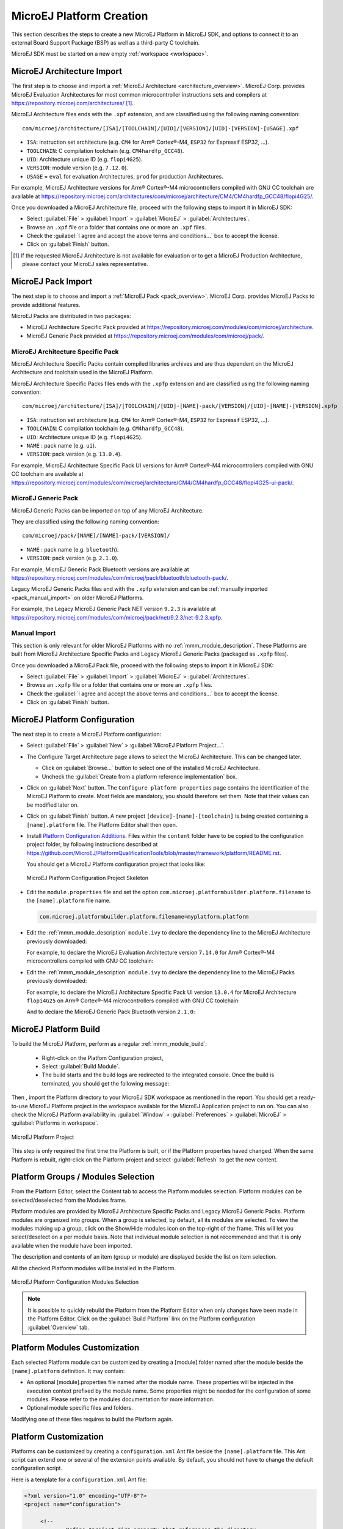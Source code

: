 .. _new_platform_creation:

=========================
MicroEJ Platform Creation
=========================

This section describes the steps to create a new MicroEJ Platform in MicroEJ SDK, 
and options to connect it to an external Board Support Package (BSP) as well as a third-party C toolchain. 

MicroEJ SDK must be started on a new empty :ref:`workspace <workspace>`.

.. _architecture_import:

MicroEJ Architecture Import
===========================

The first step is to choose and import a :ref:`MicroEJ Architecture <architecture_overview>`. 
MicroEJ Corp. provides MicroEJ Evaluation Architectures for most common microcontroller instructions sets and compilers
at https://repository.microej.com/architectures/ [#note_production]_. 

MicroEJ Architecture files ends with the ``.xpf`` extension, and are classified using the following naming convention:

:: 

  com/microej/architecture/[ISA]/[TOOLCHAIN]/[UID]/[VERSION]/[UID]-[VERSION]-[USAGE].xpf

- ``ISA``: instruction set architecture (e.g. ``CM4`` for Arm® Cortex®-M4, ``ESP32`` for Espressif ESP32, ...).
- ``TOOLCHAIN``: C compilation toolchain (e.g. ``CM4hardfp_GCC48``).
- ``UID``: Architecture unique ID (e.g. ``flopi4G25``).
- ``VERSION``: module version (e.g. ``7.12.0``).
- ``USAGE`` = ``eval`` for evaluation Architectures, ``prod`` for production Architectures.

For example, MicroEJ Architecture versions for Arm® Cortex®-M4 microcontrollers compiled with GNU CC toolchain are available at
https://repository.microej.com/architectures/com/microej/architecture/CM4/CM4hardfp_GCC48/flopi4G25/.

Once you downloaded a MicroEJ Architecture file, proceed with the following steps to import it in MicroEJ SDK:

- Select :guilabel:`File` > :guilabel:`Import` > :guilabel:`MicroEJ` > :guilabel:`Architectures`.
- Browse an ``.xpf`` file or a folder that contains one or more an ``.xpf`` files.
- Check the :guilabel:`I agree and accept the above terms and conditions...` box to accept the license.
- Click on :guilabel:`Finish` button.

.. [#note_production] If the requested MicroEJ Architecture is not available for evaluation or to get a MicroEJ Production Architecture, please contact your MicroEJ sales representative.

.. _pack_import:

MicroEJ Pack Import
===================

The next step is to choose and import a :ref:`MicroEJ Pack
<pack_overview>`.  MicroEJ Corp. provides MicroEJ Packs to provide
additional features.

MicroEJ Packs are distributed in two packages:

- MicroEJ Architecture Specific Pack provided at https://repository.microej.com/modules/com/microej/architecture.
- MicroEJ Generic Pack provided at https://repository.microej.com/modules/com/microej/pack/.

MicroEJ Architecture Specific Pack
----------------------------------

MicroEJ Architecture Specific Packs contain compiled libraries
archives and are thus dependent on the MicroEJ Architecture and
toolchain used in the MicroEJ Platform.

MicroEJ Architecture Specific Packs files ends with the ``.xpfp``
extension and are classified using the following naming convention:

::

   com/microej/architecture/[ISA]/[TOOLCHAIN]/[UID]-[NAME]-pack/[VERSION]/[UID]-[NAME]-[VERSION].xpfp

- ``ISA``: instruction set architecture (e.g. ``CM4`` for Arm® Cortex®-M4, ``ESP32`` for Espressif ESP32, ...).
- ``TOOLCHAIN``: C compilation toolchain (e.g. ``CM4hardfp_GCC48``).
- ``UID``: Architecture unique ID (e.g. ``flopi4G25``).
- ``NAME`` : pack name (e.g. ``ui``).
- ``VERSION``: pack version (e.g. ``13.0.4``).

For example, MicroEJ Architecture Specific Pack UI versions for Arm®
Cortex®-M4 microcontrollers compiled with GNU CC toolchain are
available at
https://repository.microej.com/modules/com/microej/architecture/CM4/CM4hardfp_GCC48/flopi4G25-ui-pack/.

MicroEJ Generic Pack
--------------------

MicroEJ Generic Packs can be imported on top of any MicroEJ Architecture.

They are classified using the following naming convention:

::

   com/microej/pack/[NAME]/[NAME]-pack/[VERSION]/

- ``NAME`` : pack name (e.g. ``bluetooth``).
- ``VERSION``: pack version (e.g. ``2.1.0``).

For example, MicroEJ Generic Pack Bluetooth versions are available at
https://repository.microej.com/modules/com/microej/pack/bluetooth/bluetooth-pack/.

Legacy MicroEJ Generic Packs files end with the ``.xpfp`` extension and can be :ref:`manually imported <pack_manual_import>` on older MicroEJ Platforms.

For example, the Legacy MicroEJ Generic Pack NET version ``9.2.3`` is
available at https://repository.microej.com/modules/com/microej/pack/net/9.2.3/net-9.2.3.xpfp.

.. _pack_manual_import:

Manual Import 
-------------

This section is only relevant for older MicroEJ Platforms with no :ref:`mmm_module_description`.
These Platforms are built from MicroEJ Architecture Specific Packs and Legacy MicroEJ Generic Packs (packaged as ``.xpfp`` files).

Once you downloaded a MicroEJ Pack file, proceed with the
following steps to import it in MicroEJ SDK:

- Select :guilabel:`File` > :guilabel:`Import` > :guilabel:`MicroEJ` > :guilabel:`Architectures`.
- Browse an ``.xpfp`` file or a folder that contains one or more an ``.xpfp`` files.
- Check the :guilabel:`I agree and accept the above terms and conditions...` box to accept the license.
- Click on :guilabel:`Finish` button.

.. _platform_configuration_creation:

MicroEJ Platform Configuration
==============================

The next step is to create a MicroEJ Platform configuration:

-  Select :guilabel:`File` > :guilabel:`New` > :guilabel:`MicroEJ Platform Project…`.

-  The Configure Target Architecture page allows to
   select the MicroEJ Architecture. This can be
   changed later.

   -  Click on :guilabel:`Browse...` button to select one of the installed MicroEJ
      Architecture.

   -  Uncheck the :guilabel:`Create from a platform reference implementation` box.

-  Click on :guilabel:`Next` button. The ``Configure platform properties`` page contains the
   identification of the MicroEJ Platform to create. Most fields are
   mandatory, you should therefore set them. Note that their values can
   be modified later on.

-  Click on :guilabel:`Finish` button. A new project ``[device]-[name]-[toolchain]`` is being created
   containing a ``[name].platform`` file. The Platform Editor shall then
   open.

-  Install `Platform Configuration Additions <https://github.com/MicroEJ/PlatformQualificationTools/blob/master/framework/platform/>`_. 
   Files within the ``content`` folder have to be copied to the configuration project folder,
   by following instructions described at https://github.com/MicroEJ/PlatformQualificationTools/blob/master/framework/platform/README.rst.
   
   You should get a MicroEJ Platform configuration project that looks like:

   .. figure:: images/platformConfigurationSkeleton.png
      :alt: MicroEJ Platform Configuration Project Skeleton
      :align: center

      MicroEJ Platform Configuration Project Skeleton

- Edit the ``module.properties`` file and set the option ``com.microej.platformbuilder.platform.filename`` to the ``[name].platform`` file name.

  .. code-block::

     com.microej.platformbuilder.platform.filename=myplatform.platform

- Edit the :ref:`mmm_module_description` ``module.ivy`` to declare the dependency line to the MicroEJ Architecture previously downloaded:

  .. code-block:: xml
     :emphasize-lines: 3,4,5

     <dependencies>

        <dependency org="com.microej.architecture.[ISA].[TOOLCHAIN]" name="[UID]" rev="[VERSION]">
          <artifact name="[UID]" m:classifier="[USAGE]" ext="xpf"/>
        </dependency>
     
     </dependencies>

  For example, to declare the MicroEJ Evaluation Architecture version ``7.14.0`` for Arm® Cortex®-M4 microcontrollers compiled with GNU CC toolchain:

  .. code-block:: xml
      :emphasize-lines: 3,4,5

      <dependencies>

          <dependency org="com.microej.architecture.CM4.CM4hardfp_GCC48" name="flopi4G25" rev="7.14.0">
            <artifact name="flopi4G25" m:classifier="eval" ext="xpf"/>
          </dependency>
      
      </dependencies>
      
- Edit the :ref:`mmm_module_description` ``module.ivy`` to declare the dependency line to the MicroEJ Packs previously downloaded:

  .. code-block:: xml
     :emphasize-lines: 3,6,9

     <dependencies>
        <!-- MicroEJ Architecture Specific Pack and Legacy MicroEJ Generic Pack  -->
        <dependency org="com.microej.architecture.[ISA].[TOOLCHAIN]" name="[UID]-[NAME]-pack" rev="[VERSION]"/>

        <!-- MicroEJ Generic Pack  -->
        <dependency org="com.microej.pack.[NAME]" name="[NAME]-pack" rev="[VERSION]"/>

        <!-- Legacy MicroEJ Generic Pack -->
        <dependency org="com.microej.architecture.[ISA].[TOOLCHAIN]" name="[UID]-[NAME]-pack" rev="[VERSION]"/>

     </dependencies>

  For example, to declare the MicroEJ Architecture Specific Pack UI
  version ``13.0.4`` for MicroEJ Architecture ``flopi4G25`` on Arm®
  Cortex®-M4 microcontrollers compiled with GNU CC toolchain:

  .. code-block:: xml
      :emphasize-lines: 3

      <dependencies>
          <!-- MicroEJ Architecture Specific Pack -->
          <dependency org="com.microej.architecture.CM4.CM4hardfp_GCC48" name="flopi4G25-ui-pack" rev="13.0.4"/>

      </dependencies>

  And to declare the MicroEJ Generic Pack Bluetooth version ``2.1.0``:


  .. code-block:: xml
      :emphasize-lines: 3

      <dependencies>
        <!-- MicroEJ Generic Pack  -->
          <dependency org="com.microej.pack.bluetooth" name="bluetooth-pack" rev="2.1.0"/>

      </dependencies>

MicroEJ Platform Build
======================


To build the MicroEJ Platform, perform as a regular :ref:`mmm_module_build`: 

  - Right-click on the Platfom Configuration project,
  - Select :guilabel:`Build Module`.
  - The build starts and the build logs are redirected to the integrated console. Once the build is terminated, you should get the following message:

    .. code-block:: console
      :emphasize-lines: 3,4,5,6
      
      module-platform:report:
        [echo]     ============================================================================================================
        [echo]     Platform has been built in this directory 'C:\tmp\mydevice-Platform-mytoolchain-0.0.1'.
        [echo]     To import this project in your MicroEJ SDK workspace (if not already available):
        [echo]      - Select 'File' > 'Import...' > 'General' > 'Existing Projects into Workspace' > 'Next'
        [echo]      - Check 'Select root directory' and browse 'C:\tmp\mydevice-Platform-mytoolchain-0.0.1' > 'Finish'
        [echo]     ============================================================================================================

      BUILD SUCCESSFUL

      Total time: 43 seconds
  
Then , import the Platform directory to your MicroEJ SDK workspace as mentioned in the report. You should get a ready-to-use MicroEJ Platform project
in the workspace available for the MicroEJ Application project to run on. You can also check the MicroEJ Platform availability in:
:guilabel:`Window` > :guilabel:`Preferences` > :guilabel:`MicroEJ` > :guilabel:`Platforms in workspace`.

.. figure:: images/platformSource.png
   :alt: MicroEJ Platform Project
   :align: center

   MicroEJ Platform Project
 
This step is only required the first time the Platform is built, or if the Platform properties haved changed. 
When the same Platform is rebuilt, right-click on the Platform project and select :guilabel:`Refresh` to get the new content.

.. _platform_configuration_modules:

Platform Groups / Modules Selection
===================================

From the Platform Editor, select the Content tab to access the
Platform modules selection.  Platform modules can be
selected/deselected from the Modules frame.

Platform modules are provided by MicroEJ Architecture Specific Packs
and Legacy MicroEJ Generic Packs.  Platform modules are organized into groups.
When a group is selected, by default, all its modules are selected.
To view the modules making up a group, click on the Show/Hide modules
icon on the top-right of the frame.  This will let you select/deselect
on a per module basis.  Note that individual module selection is not
recommended and that it is only available when the module have been
imported.

The description and contents of an item (group or module) are displayed
beside the list on item selection.

All the checked Platform modules will be installed in the Platform.

.. figure:: images/platformConfigurationModules.png
   :alt: MicroEJ Platform Configuration Modules Selection
   :align: center

   MicroEJ Platform Configuration Modules Selection

.. note::

  It is possible to quickly rebuild the Platform from the Platform Editor when only changes have been made in the Platform Editor.
  Click on the :guilabel:`Build Platform` link on the Platform configuration :guilabel:`Overview` tab.


Platform Modules Customization
==============================

Each selected Platform module can be customized by creating a [module]
folder named after the module beside the ``[name].platform``
definition. It may contain:

-  An optional [module].properties file named after the module name.
   These properties will be injected in the execution context prefixed
   by the module name. Some properties might be needed for the
   configuration of some modules. Please refer to the modules
   documentation for more information.

-  Optional module specific files and folders.

Modifying one of these files requires to build the Platform again.


.. _platformCustomization:

Platform Customization
======================

Platforms can be customized by creating a ``configuration.xml`` Ant file
beside the ``[name].platform`` file. This Ant script can extend one or
several of the extension points available. By default, you should not have to change 
the default configuration script.

Here is a template for a ``configuration.xml`` Ant file:

.. code:: xml

   <?xml version="1.0" encoding="UTF-8"?>
   <project name="configuration">
   
   	<!--
   		Define "project.dir" property that references the directory 
   		where this file is located.
   	-->
   	<dirname property="project.dir" file="${ant.file.configuration}"/>
   
   </project>

Configuration project (the project which contains the
``[name].platform`` file) can contain an optional ``dropins`` folder.
The contents of this folder will be copied integrally into the final
Platform. This feature allows to add some additional libraries, tools
etc. into the Platform.

The dropins folder organization should respect the final Platform files
and folders organization. For instance, the tools are located in the
sub-folder ``tools``. Launch a Platform build without the dropins folder
to see how the Platform files and folders organization is. Then fill the
dropins folder with additional features and build again the Platform to
obtain an advanced Platform.

The dropins folder files are kept in priority. If one file has the same
path and name as another file already installed into the Platform, the
dropins folder file will be kept.

Modifying one of these files requires to build the Platform again.

.. _bsp_connection:

BSP Connection
==============

Principle
---------

Using a MicroEJ Platform, the user can compile a MicroEJ Application on that Platform. 
The result of this compilation is a ``microejapp.o`` file.

This file has to be linked with the MicroEJ Platform runtime file (``microejruntime.a``) 
and a third-party C project, called the Board Support Package (BSP) ,
to obtain the final binary file (MicroEJ Firmware).
For more information, please consult the :ref:`MicroEJ build process overview <build_process_overview>`.

The BSP connection can be configured by defining 4 folders where the following files are located:

- MicroEJ Application file (``microejapp.o``).
- MicroEJ Platform runtime file (``microejruntime.a``, also available in the Platform ``lib`` folder).
- MicroEJ Platform header files (``*.h``, also available in the Platform ``include`` folder).
- BSP project :ref:`build script <bsp_connection_build_script>` file (``build.bat`` or ``build.sh``).

Once the MicroEJ Application file (``microejapp.o``) is built, the files are then copied to these locations 
and the ``build.bat`` or ``build.sh`` file is executed to produce the final executable file (``application.out``).

.. note::

   The final build stage to produce the executable file can be done outside of MicroEJ SDK, and thus 
   the BSP connection configuration is optional.
   
   BSP connection configuration is only required in the following cases:

   - Use MicroEJ SDK to produce the final executable file of a Mono-Sandbox Firmware (recommended).
   - Use MicroEJ SDK to run a :ref:`MicroEJ Test Suite <platform_testsuite>` on device.
   - Build a Multi-Sandbox Firmware.

.. _bsp_connection_cases:

MicroEJ provides a flexible way to configure the BSP connection to target any kind of projects, teams organizations and company build flows.
To achieve this, the BSP connection can be configured either at MicroEJ Platform level or at MicroEJ Application level (or a mix of both). 

The 3 most common integration cases are:

- Case 1: No BSP connection

  The MicroEJ Platform does not know the BSP at all.

  BSP connection can be configured when building the MicroEJ Application (absolute locations).

  .. figure:: images/bsp-connection-cases-none.png
     :alt: MicroEJ Platform with no BSP connection
     :align: center
     :scale: 80%

     MicroEJ Platform with no BSP connection

  This case is recommended when:

  - the MicroEJ Firmware is built outside MicroEJ SDK.
  - the same MicroEJ Platform is intended to be reused on multiple BSP projects which do not share the same structure.

- Case 2: Partial BSP connection
  
  The MicroEJ Platform knows how the BSP is structured.

  BSP connection is configured when building the MicroEJ Platform (relative locations within the BSP), 
  and the BSP root location is configured when building the MicroEJ Application (absolute directory).

  .. figure:: images/bsp-connection-cases-partial.png
     :alt: MicroEJ Platform with partial BSP connection
     :align: center
     :scale: 80%

     MicroEJ Platform with partial BSP connection

  This case is recommended when:
  
  - the MicroEJ Platform is used to build one MicroEJ Application on top of one BSP. 
  - the Application and BSP are slightly coupled, thus making a change in the BSP just require to build the firmware again.

- Case 3: Full BSP connection
  
  The MicroEJ Platform includes the BSP.

  BSP connection is configured when building MicroEJ Platform (relative locations within the BSP), 
  as well as the BSP root location (absolute directory).
  No BSP connection configuration is required when building the MicroEJ Application.

  .. figure:: images/bsp-connection-cases-full.png
     :alt: MicroEJ Platform with full BSP connection
     :align: center
     :scale: 80%

     MicroEJ Platform with full BSP connection

  This case is recommended when:

  - the MicroEJ Platform is used to build various MicroEJ Applications.
  - the MicroEJ Platform is validated using MicroEJ test suites. 
  - the MicroEJ Platform and BSP are delivered as a single standalone module (same versioning), perhaps
    subcontracted to a team or a company outside the application project(s).

Options
-------

BSP connection options can be specified as Platform options or as Application options or a mix of both.

The following table describes Platform options, configured in ``bsp`` > ``bsp.properties`` file of the Platform configuration project.

.. list-table:: MicroEJ Platform Options for BSP Connection
   :widths: 1 5 3 
   :header-rows: 1

   * - Option Name   
     - Description
     - Example
   * - ``microejapp.relative.dir``
     - The path relative to BSP ``root.dir`` where to deploy the MicroEJ Application file (``microejapp.o``).
     - ``MicroEJ/lib``
   * - ``microejlib.relative.dir``
     - The path relative to BSP ``root.dir`` where to deploy the MicroEJ Platform runtime file (``microejruntime.a``).
     - ``MicroEJ/lib``
   * - ``microejinc.relative.dir``
     - The path relative to BSP ``root.dir`` where to deploy the MicroEJ Platform header files (``*.h``). 
     - ``MicroEJ/inc``
   * - ``microejscript.relative.dir``
     - The path relative to BSP ``root.dir`` where to execute the BSP build script file (``build.bat`` or ``build.sh``). 
     - ``Project/MicroEJ``
   * - ``root.dir``
     - The 3rd-party BSP project absolute directory, to be included to the Platform.
     - ``c:\\Users\\user\\mybsp`` on Windows systems or ``/home/user/bsp`` on Unix systems.

.. _bsp_connection_application_options:

The following table describes Application options, configured as regular :ref:`MicroEJ Application Options <application_options>`.

.. list-table:: MicroEJ Application Options for BSP Connection
   :widths: 1 5
   :header-rows: 1

   * - Option Name   
     - Description
   * - ``deploy.bsp.microejapp``
     - Deploy the MicroEJ Application file (``microejapp.o``) to the location defined by the Platform (defaults to ``true`` when Platform option ``microejapp.relative.dir`` is set).
   * - ``deploy.bsp.microejlib``
     - Deploy the MicroEJ Platform runtime file (``microejruntime.a``) to the location defined by the Platform (defaults to ``true`` when Platform option ``microejlib.relative.dir`` is set).
   * - ``deploy.bsp.microejinc``
     - Deploy the MicroEJ Platform header files (``*.h``) to the location defined by the Platform (defaults to ``true`` when Platform option ``microejinc.relative.dir`` is set). 
   * - ``deploy.bsp.microejscript``
     - Execute the BSP build script file (``build.bat`` or ``build.sh``) present at the location defined by the Platform. (defaults to ``false`` and requires ``microejscript.relative.dir`` Platform option to be set). 
   * - ``deploy.bsp.root.dir``
     - The 3rd-party BSP project absolute directory. This option is required if at least one the 4 options described above is set to ``true`` and the Platform does not includes the BSP.
   * - ``deploy.dir.microejapp``
     - Deploy the MicroEJ Application file (``microejapp.o``) to this absolute directory. An empty value means no deployment.
   * - ``deploy.dir.microejlib``
     - Deploy the MicroEJ Platform runtime file (``microejruntime.a``) to this absolute directory. An empty value means no deployment.
   * - ``deploy.dir.microejinc``
     - Deploy the MicroEJ Platform header files (``*.h``) to this absolute directory. An empty value means no deployment.
   * - ``deploy.dir.microejscript``
     - Execute the BSP build script file (``build.bat`` or ``build.sh``) present in this absolute directory. An empty value means no deployment.


.. note::

   It is also possible to configure the BSP root directory using the build option named ``toolchain.dir``, 
   instead of the application option ``deploy.bsp.root.dir``.
   This allow to configure a MicroEJ Firmware by specifying both the Platform (using the ``target.platform.dir`` option) and the BSP 
   at build level, without having to modify the application options files.

For each :ref:`Platform BSP connection case <bsp_connection_cases>`, here is a summary of the options to set: 

- No BSP connection, executable file built outside MicroEJ SDK
  :: 

    Platform Options:
      [NONE]

    Application Options:
      [NONE]

- No BSP connection, executable file built using MicroEJ SDK
  :: 

    Platform Options:
      [NONE]

    Application Options:
      deploy.dir.microejapp=[absolute_path]
      deploy.dir.microejlib=[absolute_path]
      deploy.dir.microejinc=[absolute_path]
      deploy.bsp.microejscript=[absolute_path]

- Partial BSP connection, executable file built outside MicroEJ SDK
  :: 

    Platform Options:
      microejapp.relative.dir=[relative_path]
      microejlib.relative.dir=[relative_path]
      microejinc.relative.dir=[relative_path]

    Application Options:
      deploy.bsp.root.dir=[absolute_path]

- Partial BSP connection, executable file built using MicroEJ SDK
  :: 

    Platform Options:
      microejapp.relative.dir=[relative_path]
      microejlib.relative.dir=[relative_path]
      microejinc.relative.dir=[relative_path]
      microejscript.relative.dir=[relative_path]   

    Application Options:
      deploy.bsp.root.dir=[absolute_path]
      deploy.bsp.microejscript=true

- Full BSP connection, executable file built using MicroEJ SDK
  :: 

    Platform Options:
      microejapp.relative.dir=[relative_path]
      microejlib.relative.dir=[relative_path]
      microejinc.relative.dir=[relative_path]
      microejscript.relative.dir=[relative_path]
      root.dir=[absolute_path]

    Application Options:
      deploy.bsp.microejscript=true

.. _bsp_connection_build_script:

Build Script File
-----------------

The BSP build script file is responsible to invoke the third-party C toolchain (compiler and linker)
to produce the final executable file (``application.out``).

The build script must implement the following specification:

- On Windows operating system, it is a Windows batch file named ``build.bat``.
- On Mac OS X or Linux operating systems, it is a shell script named ``build.sh``, with execution permission enabled.
- On error, the script must end with a non zero exit code.
- On success

  - The executable must be copied to the file ``application.out`` in the directory from
    where the script has been executed.
  - The script must end with zero exit code.

Many build script templates are available for most commonly used C toolchains in the 
`Platform Qualification Tools repository <https://github.com/MicroEJ/PlatformQualificationTools/tree/master/framework/platform/scripts>`_.

Run Script File
---------------

This script is required only for Platforms intended to run a :ref:`MicroEJ Testsuite <platform_testsuite>` on device.

The BSP run script is responsible to invoke a third-party tool to upload and start the executable file (``application.out``) on device.
The ``application.out`` file is located in the directory from where the script has been executed.

The run script must implement the following specification:

- On Windows operating system, it is a Windows batch file named ``run.bat``.
- On Mac OS X or Linux operating systems, it is a shell script named ``run.sh``, with execution permission enabled.
- On error, the script must end with a non zero exit code.
- On success

  - The executable file (``application.out``) has been uploaded and started on the device
  - The script must end with zero exit code.

The run script can optionally redirect execution traces. If it does not implement execution traces redirection,
the testsuite must be configured with the following :ref:`application_options` in order to take its input from a TCP/IP socket server, 
such as :ref:`tool_serial_to_socket`.

.. code-block:: properties

  testsuite.trace.ip=localhost
  testsuite.trace.port=5555


Low Level APIs Implementation Files
-----------------------------------

Some Platform modules require additional information about the BSP
implementation of Low Level APIs.

This information must be stored in each Platform module's configuration folder, in a file named ``bsp.xml``.

This file must start with the node ``<bsp>``. It can contain several
lines like this one:
``<nativeName="A_LLAPI_NAME" nativeImplementation name="AN_IMPLEMENTATION_NAME"/>``
where:

-  ``A_LLAPI_NAME`` refers to a Low Level API native name. It is
   specific to the MicroEJ C library which provides the Low Level API.

-  ``AN_IMPLEMENTATION_NAME`` refers to the implementation name of the
   Low Level API. It is specific to the BSP; and more specifically, to
   the C file which does the link between the MicroEJ C library and the
   C driver.

Example:

::

   <bsp>
       <nativeImplementation name="COMM_DRIVER" nativeName="LLCOMM_BUFFERED_CONNECTION"/>
   </bsp>

These files will be converted into an internal format during the
MicroEJ Platform build.


..
   | Copyright 2008-2021, MicroEJ Corp. Content in this space is free 
   for read and redistribute. Except if otherwise stated, modification 
   is subject to MicroEJ Corp prior approval.
   | MicroEJ is a trademark of MicroEJ Corp. All other trademarks and 
   copyrights are the property of their respective owners.
